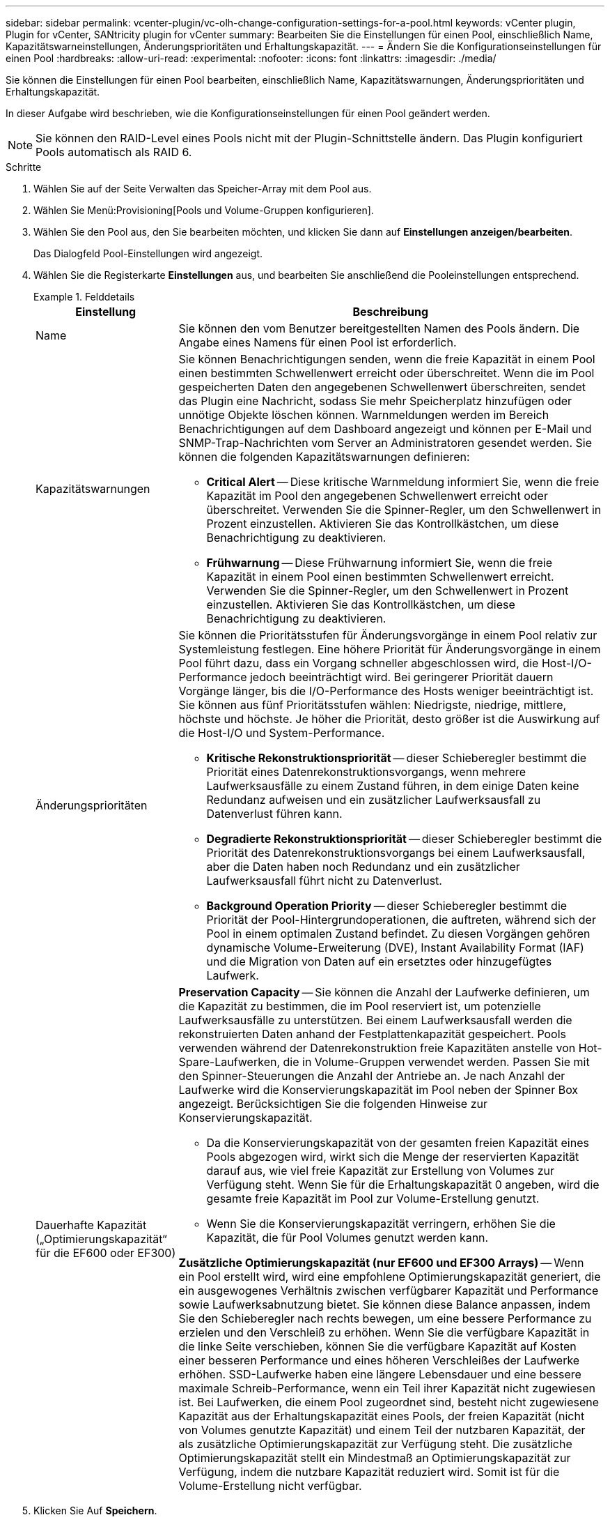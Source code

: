 ---
sidebar: sidebar 
permalink: vcenter-plugin/vc-olh-change-configuration-settings-for-a-pool.html 
keywords: vCenter plugin, Plugin for vCenter, SANtricity plugin for vCenter 
summary: Bearbeiten Sie die Einstellungen für einen Pool, einschließlich Name, Kapazitätswarneinstellungen, Änderungsprioritäten und Erhaltungskapazität. 
---
= Ändern Sie die Konfigurationseinstellungen für einen Pool
:hardbreaks:
:allow-uri-read: 
:experimental: 
:nofooter: 
:icons: font
:linkattrs: 
:imagesdir: ./media/


[role="lead"]
Sie können die Einstellungen für einen Pool bearbeiten, einschließlich Name, Kapazitätswarnungen, Änderungsprioritäten und Erhaltungskapazität.

In dieser Aufgabe wird beschrieben, wie die Konfigurationseinstellungen für einen Pool geändert werden.


NOTE: Sie können den RAID-Level eines Pools nicht mit der Plugin-Schnittstelle ändern. Das Plugin konfiguriert Pools automatisch als RAID 6.

.Schritte
. Wählen Sie auf der Seite Verwalten das Speicher-Array mit dem Pool aus.
. Wählen Sie Menü:Provisioning[Pools und Volume-Gruppen konfigurieren].
. Wählen Sie den Pool aus, den Sie bearbeiten möchten, und klicken Sie dann auf *Einstellungen anzeigen/bearbeiten*.
+
Das Dialogfeld Pool-Einstellungen wird angezeigt.

. Wählen Sie die Registerkarte *Einstellungen* aus, und bearbeiten Sie anschließend die Pooleinstellungen entsprechend.
+
.Felddetails
====
[cols="25h,~"]
|===
| Einstellung | Beschreibung 


 a| 
Name
 a| 
Sie können den vom Benutzer bereitgestellten Namen des Pools ändern. Die Angabe eines Namens für einen Pool ist erforderlich.



 a| 
Kapazitätswarnungen
 a| 
Sie können Benachrichtigungen senden, wenn die freie Kapazität in einem Pool einen bestimmten Schwellenwert erreicht oder überschreitet. Wenn die im Pool gespeicherten Daten den angegebenen Schwellenwert überschreiten, sendet das Plugin eine Nachricht, sodass Sie mehr Speicherplatz hinzufügen oder unnötige Objekte löschen können. Warnmeldungen werden im Bereich Benachrichtigungen auf dem Dashboard angezeigt und können per E-Mail und SNMP-Trap-Nachrichten vom Server an Administratoren gesendet werden. Sie können die folgenden Kapazitätswarnungen definieren:

** *Critical Alert* -- Diese kritische Warnmeldung informiert Sie, wenn die freie Kapazität im Pool den angegebenen Schwellenwert erreicht oder überschreitet. Verwenden Sie die Spinner-Regler, um den Schwellenwert in Prozent einzustellen. Aktivieren Sie das Kontrollkästchen, um diese Benachrichtigung zu deaktivieren.
** *Frühwarnung* -- Diese Frühwarnung informiert Sie, wenn die freie Kapazität in einem Pool einen bestimmten Schwellenwert erreicht. Verwenden Sie die Spinner-Regler, um den Schwellenwert in Prozent einzustellen. Aktivieren Sie das Kontrollkästchen, um diese Benachrichtigung zu deaktivieren.




 a| 
Änderungsprioritäten
 a| 
Sie können die Prioritätsstufen für Änderungsvorgänge in einem Pool relativ zur Systemleistung festlegen. Eine höhere Priorität für Änderungsvorgänge in einem Pool führt dazu, dass ein Vorgang schneller abgeschlossen wird, die Host-I/O-Performance jedoch beeinträchtigt wird. Bei geringerer Priorität dauern Vorgänge länger, bis die I/O-Performance des Hosts weniger beeinträchtigt ist. Sie können aus fünf Prioritätsstufen wählen: Niedrigste, niedrige, mittlere, höchste und höchste. Je höher die Priorität, desto größer ist die Auswirkung auf die Host-I/O und System-Performance.

** *Kritische Rekonstruktionspriorität* -- dieser Schieberegler bestimmt die Priorität eines Datenrekonstruktionsvorgangs, wenn mehrere Laufwerksausfälle zu einem Zustand führen, in dem einige Daten keine Redundanz aufweisen und ein zusätzlicher Laufwerksausfall zu Datenverlust führen kann.
** *Degradierte Rekonstruktionspriorität* -- dieser Schieberegler bestimmt die Priorität des Datenrekonstruktionsvorgangs bei einem Laufwerksausfall, aber die Daten haben noch Redundanz und ein zusätzlicher Laufwerksausfall führt nicht zu Datenverlust.
** *Background Operation Priority* -- dieser Schieberegler bestimmt die Priorität der Pool-Hintergrundoperationen, die auftreten, während sich der Pool in einem optimalen Zustand befindet. Zu diesen Vorgängen gehören dynamische Volume-Erweiterung (DVE), Instant Availability Format (IAF) und die Migration von Daten auf ein ersetztes oder hinzugefügtes Laufwerk.




 a| 
Dauerhafte Kapazität („Optimierungskapazität“ für die EF600 oder EF300)
 a| 
*Preservation Capacity* -- Sie können die Anzahl der Laufwerke definieren, um die Kapazität zu bestimmen, die im Pool reserviert ist, um potenzielle Laufwerksausfälle zu unterstützen. Bei einem Laufwerksausfall werden die rekonstruierten Daten anhand der Festplattenkapazität gespeichert. Pools verwenden während der Datenrekonstruktion freie Kapazitäten anstelle von Hot-Spare-Laufwerken, die in Volume-Gruppen verwendet werden. Passen Sie mit den Spinner-Steuerungen die Anzahl der Antriebe an. Je nach Anzahl der Laufwerke wird die Konservierungskapazität im Pool neben der Spinner Box angezeigt. Berücksichtigen Sie die folgenden Hinweise zur Konservierungskapazität.

** Da die Konservierungskapazität von der gesamten freien Kapazität eines Pools abgezogen wird, wirkt sich die Menge der reservierten Kapazität darauf aus, wie viel freie Kapazität zur Erstellung von Volumes zur Verfügung steht. Wenn Sie für die Erhaltungskapazität 0 angeben, wird die gesamte freie Kapazität im Pool zur Volume-Erstellung genutzt.
** Wenn Sie die Konservierungskapazität verringern, erhöhen Sie die Kapazität, die für Pool Volumes genutzt werden kann.


*Zusätzliche Optimierungskapazität (nur EF600 und EF300 Arrays)* -- Wenn ein Pool erstellt wird, wird eine empfohlene Optimierungskapazität generiert, die ein ausgewogenes Verhältnis zwischen verfügbarer Kapazität und Performance sowie Laufwerksabnutzung bietet. Sie können diese Balance anpassen, indem Sie den Schieberegler nach rechts bewegen, um eine bessere Performance zu erzielen und den Verschleiß zu erhöhen. Wenn Sie die verfügbare Kapazität in die linke Seite verschieben, können Sie die verfügbare Kapazität auf Kosten einer besseren Performance und eines höheren Verschleißes der Laufwerke erhöhen. SSD-Laufwerke haben eine längere Lebensdauer und eine bessere maximale Schreib-Performance, wenn ein Teil ihrer Kapazität nicht zugewiesen ist. Bei Laufwerken, die einem Pool zugeordnet sind, besteht nicht zugewiesene Kapazität aus der Erhaltungskapazität eines Pools, der freien Kapazität (nicht von Volumes genutzte Kapazität) und einem Teil der nutzbaren Kapazität, der als zusätzliche Optimierungskapazität zur Verfügung steht. Die zusätzliche Optimierungskapazität stellt ein Mindestmaß an Optimierungskapazität zur Verfügung, indem die nutzbare Kapazität reduziert wird. Somit ist für die Volume-Erstellung nicht verfügbar.

|===
====
. Klicken Sie Auf *Speichern*.

